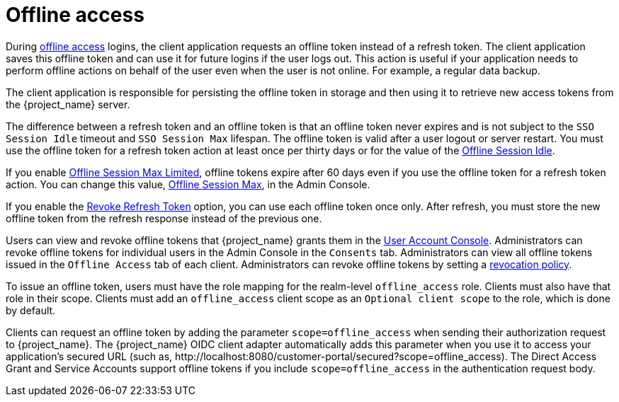 [[_offline-access]]
= Offline access

[role="_abstract"]
During https://openid.net/specs/openid-connect-core-1_0.html#OfflineAccess[offline access] logins, the client application requests an offline token instead of a refresh token. The client application saves this offline token and can use it for future logins if the user logs out. This action is useful if your application needs to perform offline actions on behalf of the user even when the user is not online. For example, a regular data backup.

The client application is responsible for persisting the offline token in storage and then using it to retrieve new access tokens from the {project_name} server.

The difference between a refresh token and an offline token is that an offline token never expires and is not subject to the `SSO Session Idle` timeout and `SSO Session Max` lifespan. The offline token is valid after a user logout or server restart. You must use the offline token for a refresh token action at least once per thirty days or for the value of the xref:sessions/timeouts.adoc#_offline-session-idle[Offline Session Idle].

If you enable xref:sessions/timeouts.adoc#_offline-session-max-limited[Offline Session Max Limited], offline tokens expire after 60 days even if you use the offline token for a refresh token action. You can change this value, xref:sessions/timeouts.adoc#_offline-session-max[Offline Session Max], in the Admin Console.

If you enable the xref:sessions/timeouts.adoc#_revoke-refresh-token[Revoke Refresh Token] option, you can use each offline token once only. After refresh, you must store the new offline token from the refresh response instead of the previous one.

Users can view and revoke offline tokens that {project_name} grants them in the xref:account.adoc[User Account Console]. Administrators can revoke offline tokens for individual users in the Admin Console in the `Consents` tab. Administrators can view all offline tokens issued in the `Offline Access` tab of each client. Administrators can revoke offline tokens by setting a xref:sessions/revocation.adoc[revocation policy].

To issue an offline token, users must have the role mapping for the realm-level `offline_access` role. Clients must also have that role in their scope. Clients must add an `offline_access` client scope as an `Optional client scope` to the role, which is done by default.

Clients can request an offline token by adding the parameter `scope=offline_access` when sending their authorization request to {project_name}. The {project_name} OIDC client adapter automatically adds this parameter when you use it to access your application's secured URL (such as, pass:[http://localhost:8080/customer-portal/secured?scope=offline_access]). The Direct Access Grant and Service Accounts support offline tokens if you include `scope=offline_access` in the authentication request body.
